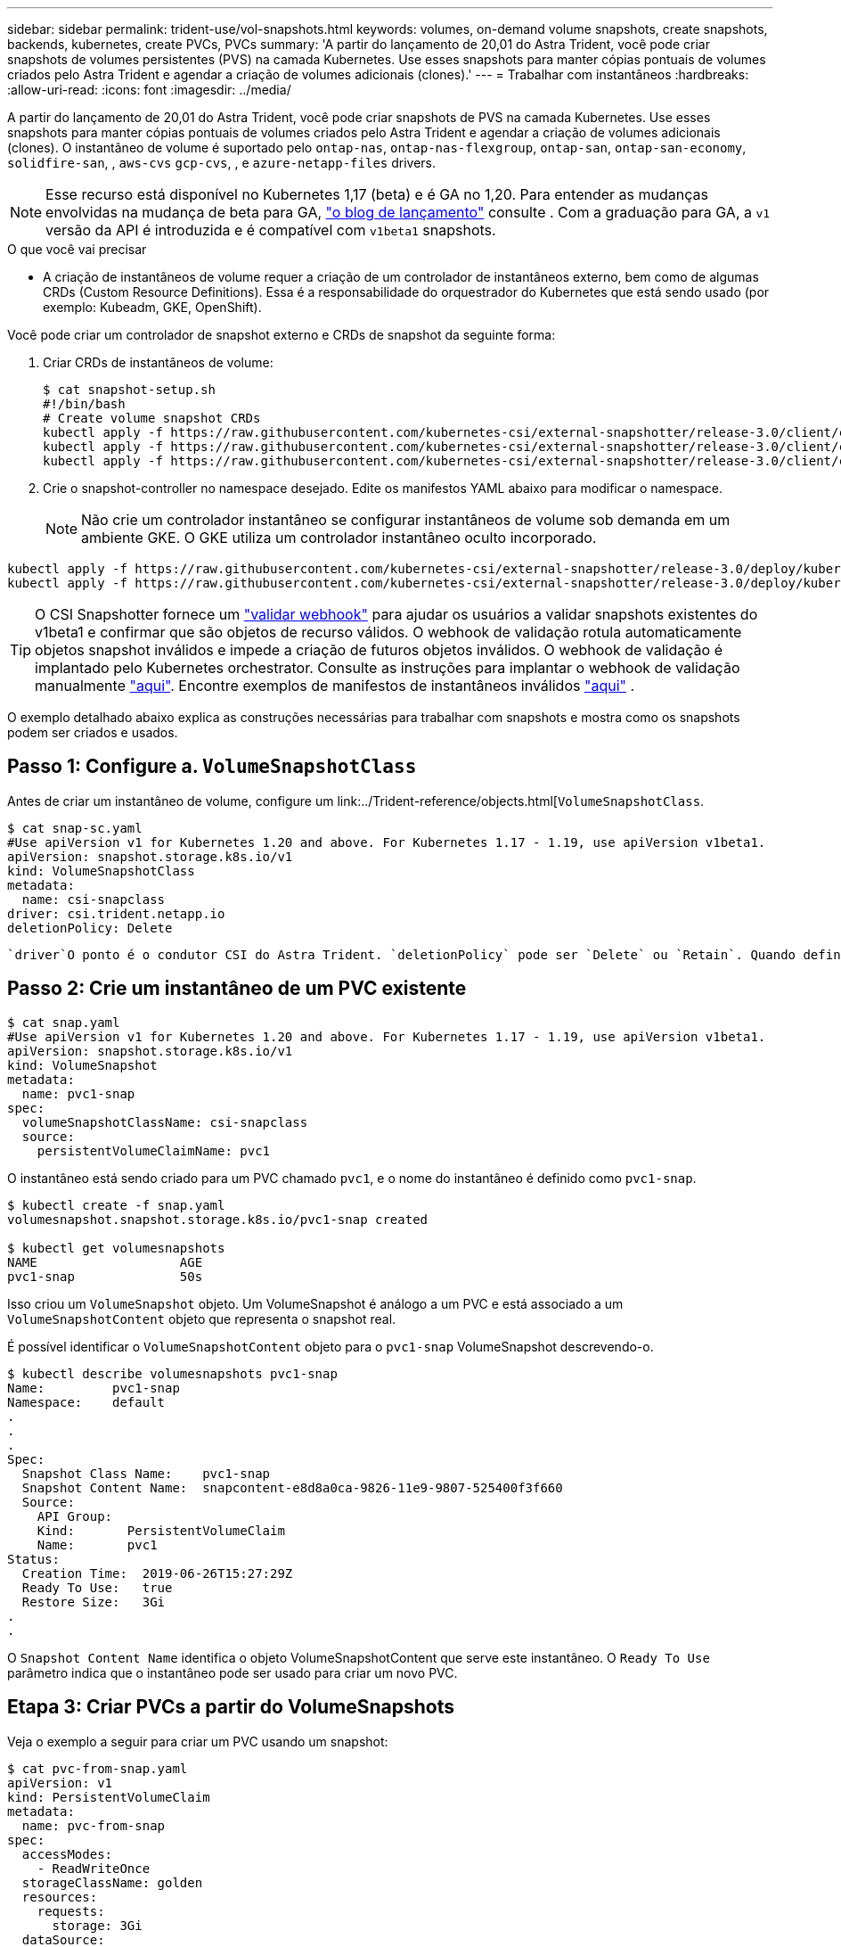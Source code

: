 ---
sidebar: sidebar 
permalink: trident-use/vol-snapshots.html 
keywords: volumes, on-demand volume snapshots, create snapshots, backends, kubernetes, create PVCs, PVCs 
summary: 'A partir do lançamento de 20,01 do Astra Trident, você pode criar snapshots de volumes persistentes (PVS) na camada Kubernetes. Use esses snapshots para manter cópias pontuais de volumes criados pelo Astra Trident e agendar a criação de volumes adicionais (clones).' 
---
= Trabalhar com instantâneos
:hardbreaks:
:allow-uri-read: 
:icons: font
:imagesdir: ../media/


A partir do lançamento de 20,01 do Astra Trident, você pode criar snapshots de PVS na camada Kubernetes. Use esses snapshots para manter cópias pontuais de volumes criados pelo Astra Trident e agendar a criação de volumes adicionais (clones). O instantâneo de volume é suportado pelo `ontap-nas`, `ontap-nas-flexgroup`, `ontap-san`, `ontap-san-economy`, `solidfire-san`, , `aws-cvs` `gcp-cvs`, , e `azure-netapp-files` drivers.


NOTE: Esse recurso está disponível no Kubernetes 1,17 (beta) e é GA no 1,20. Para entender as mudanças envolvidas na mudança de beta para GA, https://kubernetes.io/blog/2020/12/10/kubernetes-1.20-volume-snapshot-moves-to-ga/["o blog de lançamento"^] consulte . Com a graduação para GA, a `v1` versão da API é introduzida e é compatível com `v1beta1` snapshots.

.O que você vai precisar
* A criação de instantâneos de volume requer a criação de um controlador de instantâneos externo, bem como de algumas CRDs (Custom Resource Definitions). Essa é a responsabilidade do orquestrador do Kubernetes que está sendo usado (por exemplo: Kubeadm, GKE, OpenShift).


Você pode criar um controlador de snapshot externo e CRDs de snapshot da seguinte forma:

. Criar CRDs de instantâneos de volume:
+
[listing]
----
$ cat snapshot-setup.sh
#!/bin/bash
# Create volume snapshot CRDs
kubectl apply -f https://raw.githubusercontent.com/kubernetes-csi/external-snapshotter/release-3.0/client/config/crd/snapshot.storage.k8s.io_volumesnapshotclasses.yaml
kubectl apply -f https://raw.githubusercontent.com/kubernetes-csi/external-snapshotter/release-3.0/client/config/crd/snapshot.storage.k8s.io_volumesnapshotcontents.yaml
kubectl apply -f https://raw.githubusercontent.com/kubernetes-csi/external-snapshotter/release-3.0/client/config/crd/snapshot.storage.k8s.io_volumesnapshots.yaml
----
. Crie o snapshot-controller no namespace desejado. Edite os manifestos YAML abaixo para modificar o namespace.
+

NOTE: Não crie um controlador instantâneo se configurar instantâneos de volume sob demanda em um ambiente GKE. O GKE utiliza um controlador instantâneo oculto incorporado.



[listing]
----
kubectl apply -f https://raw.githubusercontent.com/kubernetes-csi/external-snapshotter/release-3.0/deploy/kubernetes/snapshot-controller/rbac-snapshot-controller.yaml
kubectl apply -f https://raw.githubusercontent.com/kubernetes-csi/external-snapshotter/release-3.0/deploy/kubernetes/snapshot-controller/setup-snapshot-controller.yaml
----

TIP: O CSI Snapshotter fornece um https://github.com/kubernetes-csi/external-snapshotter#validating-webhook["validar webhook"^] para ajudar os usuários a validar snapshots existentes do v1beta1 e confirmar que são objetos de recurso válidos. O webhook de validação rotula automaticamente objetos snapshot inválidos e impede a criação de futuros objetos inválidos. O webhook de validação é implantado pelo Kubernetes orchestrator. Consulte as instruções para implantar o webhook de validação manualmente https://github.com/kubernetes-csi/external-snapshotter/blob/release-3.0/deploy/kubernetes/webhook-example/README.md["aqui"^]. Encontre exemplos de manifestos de instantâneos inválidos https://github.com/kubernetes-csi/external-snapshotter/tree/release-3.0/examples/kubernetes["aqui"^] .

O exemplo detalhado abaixo explica as construções necessárias para trabalhar com snapshots e mostra como os snapshots podem ser criados e usados.



== Passo 1: Configure a. `VolumeSnapshotClass`

Antes de criar um instantâneo de volume, configure um link:../Trident-reference/objects.html[`VolumeSnapshotClass`.

[listing]
----
$ cat snap-sc.yaml
#Use apiVersion v1 for Kubernetes 1.20 and above. For Kubernetes 1.17 - 1.19, use apiVersion v1beta1.
apiVersion: snapshot.storage.k8s.io/v1
kind: VolumeSnapshotClass
metadata:
  name: csi-snapclass
driver: csi.trident.netapp.io
deletionPolicy: Delete
----
 `driver`O ponto é o condutor CSI do Astra Trident. `deletionPolicy` pode ser `Delete` ou `Retain`. Quando definido como `Retain`, o instantâneo físico subjacente no cluster de armazenamento é retido mesmo quando o `VolumeSnapshot` objeto é excluído.



== Passo 2: Crie um instantâneo de um PVC existente

[listing]
----
$ cat snap.yaml
#Use apiVersion v1 for Kubernetes 1.20 and above. For Kubernetes 1.17 - 1.19, use apiVersion v1beta1.
apiVersion: snapshot.storage.k8s.io/v1
kind: VolumeSnapshot
metadata:
  name: pvc1-snap
spec:
  volumeSnapshotClassName: csi-snapclass
  source:
    persistentVolumeClaimName: pvc1
----
O instantâneo está sendo criado para um PVC chamado `pvc1`, e o nome do instantâneo é definido como `pvc1-snap`.

[listing]
----
$ kubectl create -f snap.yaml
volumesnapshot.snapshot.storage.k8s.io/pvc1-snap created

$ kubectl get volumesnapshots
NAME                   AGE
pvc1-snap              50s
----
Isso criou um `VolumeSnapshot` objeto. Um VolumeSnapshot é análogo a um PVC e está associado a um `VolumeSnapshotContent` objeto que representa o snapshot real.

É possível identificar o `VolumeSnapshotContent` objeto para o `pvc1-snap` VolumeSnapshot descrevendo-o.

[listing]
----
$ kubectl describe volumesnapshots pvc1-snap
Name:         pvc1-snap
Namespace:    default
.
.
.
Spec:
  Snapshot Class Name:    pvc1-snap
  Snapshot Content Name:  snapcontent-e8d8a0ca-9826-11e9-9807-525400f3f660
  Source:
    API Group:
    Kind:       PersistentVolumeClaim
    Name:       pvc1
Status:
  Creation Time:  2019-06-26T15:27:29Z
  Ready To Use:   true
  Restore Size:   3Gi
.
.
----
O `Snapshot Content Name` identifica o objeto VolumeSnapshotContent que serve este instantâneo. O `Ready To Use` parâmetro indica que o instantâneo pode ser usado para criar um novo PVC.



== Etapa 3: Criar PVCs a partir do VolumeSnapshots

Veja o exemplo a seguir para criar um PVC usando um snapshot:

[listing]
----
$ cat pvc-from-snap.yaml
apiVersion: v1
kind: PersistentVolumeClaim
metadata:
  name: pvc-from-snap
spec:
  accessModes:
    - ReadWriteOnce
  storageClassName: golden
  resources:
    requests:
      storage: 3Gi
  dataSource:
    name: pvc1-snap
    kind: VolumeSnapshot
    apiGroup: snapshot.storage.k8s.io
----
`dataSource` Mostra que o PVC deve ser criado usando um VolumeSnapshot nomeado `pvc1-snap` como a fonte dos dados. Isso instrui o Astra Trident a criar um PVC a partir do snapshot. Depois que o PVC é criado, ele pode ser anexado a um pod e usado como qualquer outro PVC.


NOTE: Ao excluir um volume persistente com snapshots associados, o volume Trident correspondente é atualizado para um "estado de exclusão". Para que o volume do Astra Trident seja excluído, os snapshots do volume devem ser removidos.



== Encontre mais informações

* link:../trident-concepts/snapshots.html["Instantâneos de volume"^]
* link:../Trident-reference/objects.html[`VolumeSnapshotClass`

